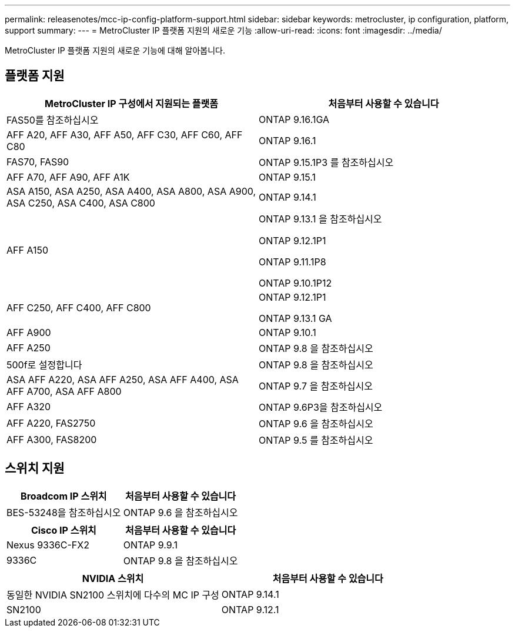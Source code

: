 ---
permalink: releasenotes/mcc-ip-config-platform-support.html 
sidebar: sidebar 
keywords: metrocluster, ip configuration, platform, support 
summary:  
---
= MetroCluster IP 플랫폼 지원의 새로운 기능
:allow-uri-read: 
:icons: font
:imagesdir: ../media/


[role="lead"]
MetroCluster IP 플랫폼 지원의 새로운 기능에 대해 알아봅니다.



== 플랫폼 지원

[cols="2*"]
|===
| MetroCluster IP 구성에서 지원되는 플랫폼 | 처음부터 사용할 수 있습니다 


 a| 
FAS50를 참조하십시오
 a| 
ONTAP 9.16.1GA



 a| 
AFF A20, AFF A30, AFF A50, AFF C30, AFF C60, AFF C80
 a| 
ONTAP 9.16.1



 a| 
FAS70, FAS90
 a| 
ONTAP 9.15.1P3 를 참조하십시오



 a| 
AFF A70, AFF A90, AFF A1K
 a| 
ONTAP 9.15.1



 a| 
ASA A150, ASA A250, ASA A400, ASA A800, ASA A900, ASA C250, ASA C400, ASA C800
 a| 
ONTAP 9.14.1



 a| 
AFF A150
 a| 
ONTAP 9.13.1 을 참조하십시오

ONTAP 9.12.1P1

ONTAP 9.11.1P8

ONTAP 9.10.1P12



 a| 
AFF C250, AFF C400, AFF C800
 a| 
ONTAP 9.12.1P1

ONTAP 9.13.1 GA



 a| 
AFF A900
 a| 
ONTAP 9.10.1



 a| 
AFF A250
 a| 
ONTAP 9.8 을 참조하십시오



 a| 
500f로 설정합니다
 a| 
ONTAP 9.8 을 참조하십시오



 a| 
ASA AFF A220, ASA AFF A250, ASA AFF A400, ASA AFF A700, ASA AFF A800
 a| 
ONTAP 9.7 을 참조하십시오



 a| 
AFF A320
 a| 
ONTAP 9.6P3을 참조하십시오



 a| 
AFF A220, FAS2750
 a| 
ONTAP 9.6 을 참조하십시오



 a| 
AFF A300, FAS8200
 a| 
ONTAP 9.5 를 참조하십시오

|===


== 스위치 지원

[cols="2*"]
|===
| Broadcom IP 스위치 | 처음부터 사용할 수 있습니다 


 a| 
BES-53248을 참조하십시오
 a| 
ONTAP 9.6 을 참조하십시오

|===
[cols="2*"]
|===
| Cisco IP 스위치 | 처음부터 사용할 수 있습니다 


 a| 
Nexus 9336C-FX2
 a| 
ONTAP 9.9.1



 a| 
9336C
 a| 
ONTAP 9.8 을 참조하십시오

|===
[cols="2*"]
|===
| NVIDIA 스위치 | 처음부터 사용할 수 있습니다 


 a| 
동일한 NVIDIA SN2100 스위치에 다수의 MC IP 구성
 a| 
ONTAP 9.14.1



 a| 
SN2100
 a| 
ONTAP 9.12.1

|===